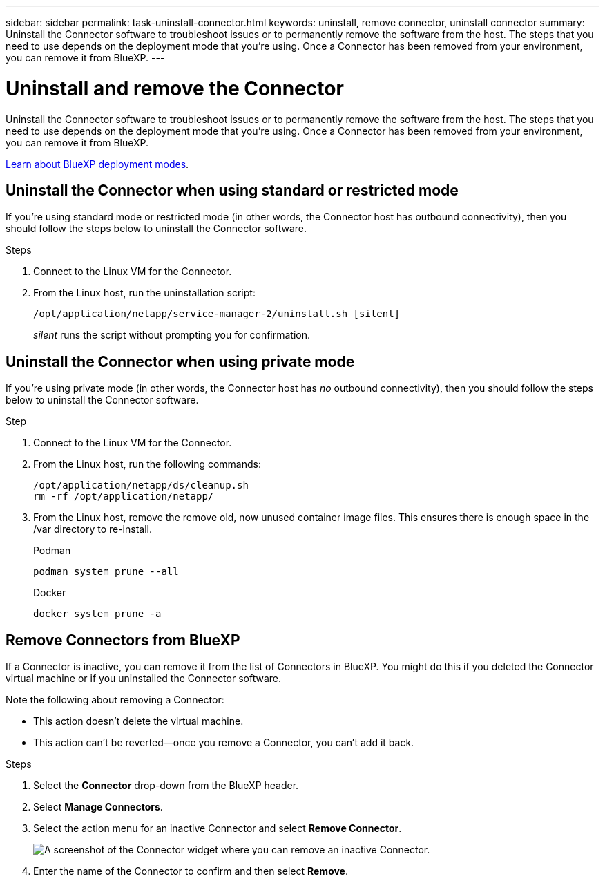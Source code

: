 ---
sidebar: sidebar
permalink: task-uninstall-connector.html
keywords: uninstall, remove connector, uninstall connector
summary: Uninstall the Connector software to troubleshoot issues or to permanently remove the software from the host. The steps that you need to use depends on the deployment mode that you're using. Once a Connector has been removed from your environment, you can remove it from BlueXP.
---

= Uninstall and remove the Connector
:hardbreaks:
:nofooter:
:icons: font
:linkattrs:
:imagesdir: ./media/

[.lead]
Uninstall the Connector software to troubleshoot issues or to permanently remove the software from the host. The steps that you need to use depends on the deployment mode that you're using. Once a Connector has been removed from your environment, you can remove it from BlueXP.

link:concept-modes.html[Learn about BlueXP deployment modes].

== Uninstall the Connector when using standard or restricted mode

If you're using standard mode or restricted mode (in other words, the Connector host has outbound connectivity), then you should follow the steps below to uninstall the Connector software.

.Steps

. Connect to the Linux VM for the Connector.

. From the Linux host, run the uninstallation script:
+
`/opt/application/netapp/service-manager-2/uninstall.sh [silent]`
+
_silent_ runs the script without prompting you for confirmation.


== Uninstall the Connector when using private mode

If you're using private mode (in other words, the Connector host has _no_ outbound connectivity), then you should follow the steps below to uninstall the Connector software.

.Step

. Connect to the Linux VM for the Connector.

. From the Linux host, run the following commands:
+
[source,cli]
/opt/application/netapp/ds/cleanup.sh
rm -rf /opt/application/netapp/

. From the Linux host, remove the remove old, now unused container image files. This ensures there is enough space in the /var directory to re-install.

+

[role="tabbed-block"]
====

.Podman
--

[source,cli]
podman system prune --all
--

.Docker
--

[source,cli]
docker system prune -a
--

====



== Remove Connectors from BlueXP

If a Connector is inactive, you can remove it from the list of Connectors in BlueXP. You might do this if you deleted the Connector virtual machine or if you uninstalled the Connector software.

Note the following about removing a Connector:

* This action doesn't delete the virtual machine.
* This action can't be reverted--once you remove a Connector, you can't add it back.

.Steps

. Select the *Connector* drop-down from the BlueXP header.

. Select *Manage Connectors*.

. Select the action menu for an inactive Connector and select *Remove Connector*.
+
image:screenshot_connector_remove.gif[A screenshot of the Connector widget where you can remove an inactive Connector.]

. Enter the name of the Connector to confirm and then select *Remove*.

